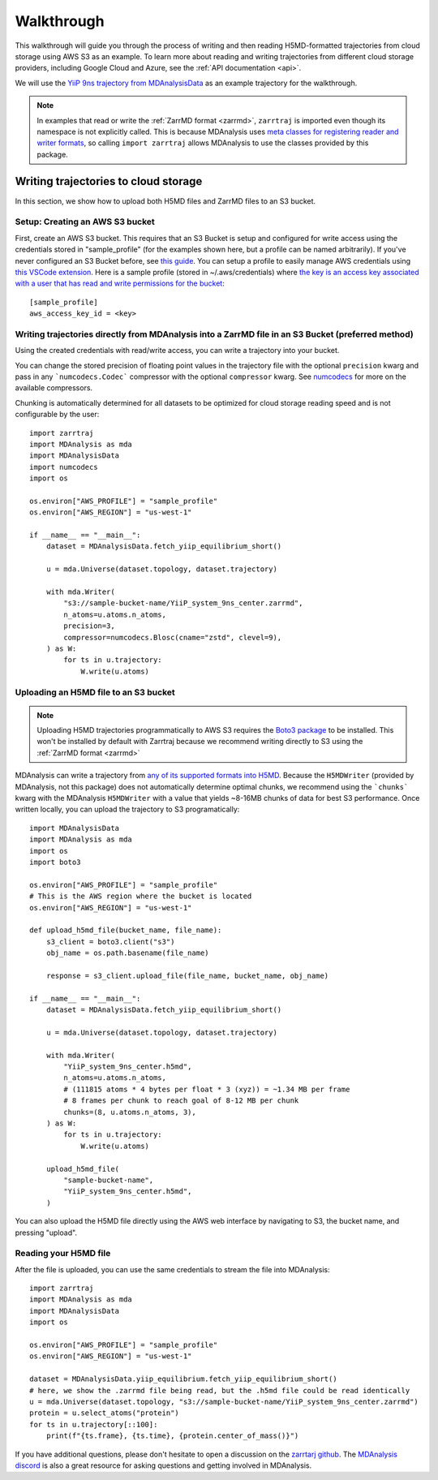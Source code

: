 .. _walkthrough:

Walkthrough
===========

This walkthrough will guide you through the process of writing and then reading H5MD-formatted trajectories from cloud storage using 
AWS S3 as an example. To learn more about reading and writing trajectories from different cloud storage providers, 
including Google Cloud and Azure, see the :ref:`API documentation <api>`.

We will use the `YiiP 9ns trajectory from MDAnalysisData <https://www.mdanalysis.org/MDAnalysisData/yiip_equilibrium.html>`_
as an example trajectory for the walkthrough.

.. note:: 
    In examples that read or write the :ref:`ZarrMD format <zarrmd>`, ``zarrtraj`` is imported even though 
    its namespace is not explicitly called. This is because MDAnalysis uses `meta classes for registering reader and writer formats <https://github.com/MDAnalysis/mdanalysis/blob/d412c9a9a56312c1bd4e33e6dd3afc4cec7783ca/package/MDAnalysis/coordinates/base.py>`_,
    so calling ``import zarrtraj`` allows MDAnalysis to use the classes provided by this package.

Writing trajectories to cloud storage
^^^^^^^^^^^^^^^^^^^^^^^^^^^^^^^^^^^^^

In this section, we show how to upload both H5MD files and ZarrMD files to an S3 bucket.

Setup: Creating an AWS S3 bucket
################################

First, create an AWS S3 bucket. This requires that an S3 Bucket is setup and configured for 
write access using the credentials stored in "sample_profile" (for the examples shown here, but a profile can be named arbitrarily). 
If you've never configured an S3 Bucket before, see
`this guide <https://docs.aws.amazon.com/AmazonS3/latest/userguide/creating-bucket.html>`_. You can setup a profile to easily manage AWS
credentials using `this VSCode extension <https://marketplace.visualstudio.com/items?itemName=AmazonWebServices.aws-toolkit-vscode>`_.
Here is a sample profile (stored in ~/.aws/credentials) where 
`the key is an access key associated with a user that has read and write permissions for the bucket 
<https://stackoverflow.com/questions/50802319/create-a-single-iam-user-to-access-only-specific-s3-bucket>`_::

    [sample_profile]
    aws_access_key_id = <key>


Writing trajectories directly from MDAnalysis into a ZarrMD file in an S3 Bucket (preferred method)
####################################################################################################

Using the created credentials with read/write access, you can write a trajectory
into your bucket.

You can change the stored precision of floating point values in the trajectory file with the optional
``precision`` kwarg and pass in any ```numcodecs.Codec``` compressor with the optional
``compressor`` kwarg. See `numcodecs <https://numcodecs.readthedocs.io/en/stable/>`_
for more on the available compressors.

Chunking is automatically determined for all datasets to be optimized for
cloud storage reading speed and is not configurable by the user::

    import zarrtraj
    import MDAnalysis as mda
    import MDAnalysisData
    import numcodecs
    import os

    os.environ["AWS_PROFILE"] = "sample_profile"
    os.environ["AWS_REGION"] = "us-west-1"

    if __name__ == "__main__":
        dataset = MDAnalysisData.fetch_yiip_equilibrium_short()

        u = mda.Universe(dataset.topology, dataset.trajectory)

        with mda.Writer(
            "s3://sample-bucket-name/YiiP_system_9ns_center.zarrmd",
            n_atoms=u.atoms.n_atoms,
            precision=3,
            compressor=numcodecs.Blosc(cname="zstd", clevel=9),
        ) as W:
            for ts in u.trajectory:
                W.write(u.atoms)


Uploading an H5MD file to an S3 bucket
######################################

.. note:: 
    Uploading H5MD trajectories programmatically to AWS S3 requires the `Boto3 package <https://github.com/boto/boto3>`_ to be installed.
    This won't be installed by default with Zarrtraj because we recommend writing directly to S3 using the  :ref:`ZarrMD format <zarrmd>`

MDAnalysis can write a trajectory from
`any of its supported formats into H5MD <https://docs.mdanalysis.org/stable/documentation_pages/coordinates/H5MD.html>`_. 
Because the ``H5MDWriter`` (provided by MDAnalysis, not this package) does not automatically determine optimal chunks, we 
recommend using the ```chunks``` kwarg with the MDAnalysis ``H5MDWriter`` with a value that yields ~8-16MB chunks of data for best S3 performance.
Once written locally, you can upload the trajectory to S3 programatically::

    import MDAnalysisData
    import MDAnalysis as mda
    import os
    import boto3

    os.environ["AWS_PROFILE"] = "sample_profile"
    # This is the AWS region where the bucket is located
    os.environ["AWS_REGION"] = "us-west-1"

    def upload_h5md_file(bucket_name, file_name):
        s3_client = boto3.client("s3")
        obj_name = os.path.basename(file_name)

        response = s3_client.upload_file(file_name, bucket_name, obj_name)

    if __name__ == "__main__":
        dataset = MDAnalysisData.fetch_yiip_equilibrium_short()

        u = mda.Universe(dataset.topology, dataset.trajectory)

        with mda.Writer(
            "YiiP_system_9ns_center.h5md",
            n_atoms=u.atoms.n_atoms,
            # (111815 atoms * 4 bytes per float * 3 (xyz)) = ~1.34 MB per frame
            # 8 frames per chunk to reach goal of 8-12 MB per chunk
            chunks=(8, u.atoms.n_atoms, 3),
        ) as W:
            for ts in u.trajectory:
                W.write(u.atoms)

        upload_h5md_file(
            "sample-bucket-name",
            "YiiP_system_9ns_center.h5md",
        )

You can also upload the H5MD file directly using the AWS web interface by navigating to S3, the bucket name, and pressing
"upload".

Reading your H5MD file
######################

After the file is uploaded, you can use the same credentials to stream the file into MDAnalysis::

    import zarrtraj
    import MDAnalysis as mda
    import MDAnalysisData
    import os

    os.environ["AWS_PROFILE"] = "sample_profile"
    os.environ["AWS_REGION"] = "us-west-1"

    dataset = MDAnalysisData.yiip_equilibrium.fetch_yiip_equilibrium_short()
    # here, we show the .zarrmd file being read, but the .h5md file could be read identically
    u = mda.Universe(dataset.topology, "s3://sample-bucket-name/YiiP_system_9ns_center.zarrmd")
    protein = u.select_atoms("protein")
    for ts in u.trajectory[::100]:
        print(f"{ts.frame}, {ts.time}, {protein.center_of_mass()}")
        

If you have additional questions, please don't hesitate to open a discussion on the `zarrtarj github <https://github.com/Becksteinlab/zarrtraj>`_.
The `MDAnalysis discord <https://discord.com/channels/807348386012987462/>`_ is also a 
great resource for asking questions and getting involved in MDAnalysis.